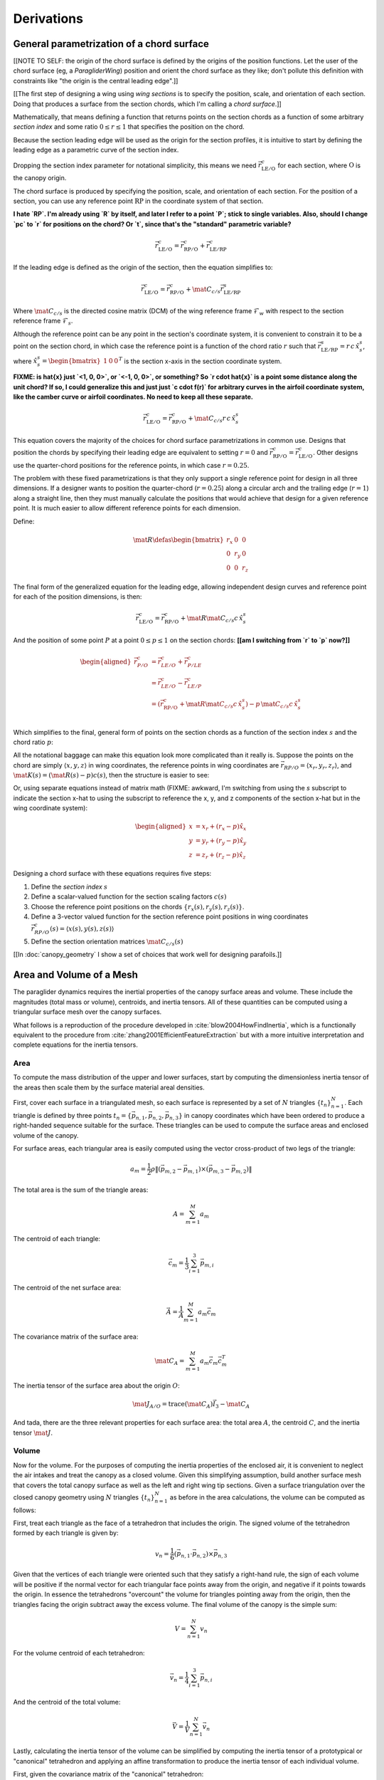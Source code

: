 ***********
Derivations
***********


General parametrization of a chord surface
==========================================

[[NOTE TO SELF: the origin of the chord surface is defined by the origins of
the position functions. Let the user of the chord surface (eg,
a `ParagliderWing`) position and orient the chord surface as they like; don't
pollute this definition with constraints like "the origin is the central
leading edge".]]


[[The first step of designing a wing using *wing sections* is to specify the
position, scale, and orientation of each section. Doing that produces
a surface from the section chords, which I'm calling a *chord surface*.]]

Mathematically, that means defining a function that returns points on the
section chords as a function of some arbitrary *section index* and some ratio
:math:`0 \le r \le 1` that specifies the position on the chord.

Because the section leading edge will be used as the origin for the section
profiles, it is intuitive to start by defining the leading edge as
a parametric curve of the section index.

Dropping the section index parameter for notational simplicity, this means we
need :math:`\vec{r}_{\mathrm{LE}/\mathrm{O}}^c` for each section, where
:math:`\mathrm{O}` is the canopy origin.

The chord surface is produced by specifying the position, scale, and
orientation of each section. For the position of a section, you can use any
reference point :math:`\mathrm{RP}` in the coordinate system of that section.

**I hate `RP`. I'm already using `R` by itself, and later I refer to a point
`P`; stick to single variables. Also, should I change `pc` to `r` for
positions on the chord? Or `t`, since that's the "standard" parametric
variable?**

.. math::

   \vec{r}_{\mathrm{LE}/\mathrm{O}}^c =
     \vec{r}_{\mathrm{RP}/\mathrm{O}}^c
     + \vec{r}_{\mathrm{LE}/\mathrm{RP}}^c

If the leading edge is defined as the origin of the section, then the equation
simplifies to:

.. math::

   \vec{r}_{\mathrm{LE}/\mathrm{O}}^c =
     \vec{r}_{\mathrm{RP}/\mathrm{O}}^c
     + \mat{C}_{c/s} \vec{r}_{\mathrm{LE}/\mathrm{RP}}^s

Where :math:`\mat{C}_{c/s}` is the directed cosine matrix (DCM) of the wing
reference frame :math:`\mathcal{F}_w` with respect to the section reference
frame :math:`\mathcal{F}_s`.

Although the reference point can be any point in the section's coordinate
system, it is convenient to constrain it to be a point on the section chord,
in which case the reference point is a function of the chord ratio :math:`r`
such that :math:`\vec{r}_{\mathrm{LE}/\mathrm{RP}}^s = r\, c\, \hat{x}^s_s`,
where :math:`\hat{x}^s_s = \begin{bmatrix}1 & 0 & 0\end{bmatrix}^T` is the
section x-axis in the section coordinate system.

**FIXME: is \hat{x} just `<1, 0, 0>`, or `<-1, 0, 0>`, or something? So `r
\cdot \hat{x}` is a point some distance along the unit chord? If so, I could
generalize this and just just `c \cdot f(r)` for arbitrary curves in the
airfoil coordinate system, like the camber curve or airfoil coordinates. No
need to keep all these separate.**

.. math::

   \vec{r}_{\mathrm{LE}/\mathrm{O}}^c =
         \vec{r}_{\mathrm{RP}/\mathrm{O}}^c
         + \mat{C}_{c/s} r\, c\, \hat{x}^s_s


This equation covers the majority of the choices for chord surface
parametrizations in common use. Designs that position the chords by specifying
their leading edge are equivalent to setting :math:`r = 0` and
:math:`\vec{r}_{\mathrm{RP}/\mathrm{O}}^c
= \vec{r}_{\mathrm{LE}/\mathrm{O}}^c`. Other designs use the quarter-chord
positions for the reference points, in which case :math:`r = 0.25`.

The problem with these fixed parametrizations is that they only support
a single reference point for design in all three dimensions. If a designer
wants to position the quarter-chord (:math:`r = 0.25`) along a circular arch
and the trailing edge (:math:`r = 1`) along a straight line, then they must
manually calculate the positions that would achieve that design for a given
reference point. It is much easier to allow different reference points for
each dimension.

Define:

.. math::

   \mat{R} \defas \begin{bmatrix}
      r_x & 0 & 0\\
      0 & r_y & 0\\
      0 & 0 & r_z
   \end{bmatrix}

The final form of the generalized equation for the leading edge, allowing
independent design curves and reference point for each of the position
dimensions, is then:

.. math::

   \vec{r}_{\mathrm{LE}/\mathrm{O}}^c =
     \vec{r}_{\mathrm{RP}/\mathrm{O}}^c
     + \mat{R} \mat{C}_{c/s} c\, \hat{x}^s_s

And the position of some point :math:`P` at a point :math:`0 \le p \le 1` on
the section chords: **[[am I switching from `r` to `p` now?]]**

.. math::

   \begin{aligned}
   \vec{r}_{P/O}^c
     &= \vec{r}_{LE/O}^c + \vec{r}_{P/LE}^c\\
     &= \vec{r}_{LE/O}^c - \vec{r}_{LE/P}^c\\
     &=
        \left(
          \vec{r}_{\mathrm{RP}/\mathrm{O}}^c
            + \mat{R} \mat{C}_{c/s} c\, \hat{x}^s_s
        \right)
        - p\, \mat{C}_{c/s} c\, \hat{x}^s_s\\
   \end{aligned}


Which simplifies to the final, general form of points on the section chords as
a function of the section index :math:`s` and the chord ratio :math:`p`:

.. math::
   :label: chord_points

   \vec{r}_{P/O}^c(s, p) =
      \vec{r}_{\mathrm{RP}/\mathrm{O}}^c(s)
      + \left(\mat{R}(s) - p\right) \mat{C}_{c/s} c(s)\, \hat{x}^s_s(s)

All the notational baggage can make this equation look more complicated than
it really is. Suppose the points on the chord are simply :math:`\left\langle
x, y, z \right\rangle` in wing coordinates, the reference points in wing
coordinates are :math:`\vec{r}_{RP/O} = \left\langle x_r, y_r, z_r
\right\rangle`, and :math:`\mat{K}(s) = \left(\mat{R}(s) - p\right) c(s)`,
then the structure is easier to see:

.. math::
   :label: simplifed_chord_points

   \left\langle x, y, z \right\rangle =
      \left\langle x_r, y_r, z_r \right\rangle
      + \mat{K} \hat{x}_s^c

Or, using separate equations instead of matrix math (FIXME: awkward, I'm
switching from using the `s` subscript to indicate the section x-hat to using
the subscript to reference the x, y, and z components of the section x-hat but
in the wing coordinate system):

.. math::

   \begin{aligned}
   x &= x_r + (r_x - p) \hat{x}_x\\
   y &= y_r + (r_y - p) \hat{x}_y\\
   z &= z_r + (r_z - p) \hat{x}_z
   \end{aligned}


Designing a chord surface with these equations requires five steps:

1. Define the *section index* :math:`s`

2. Define a scalar-valued function for the section scaling factors
   :math:`c(s)`

3. Choose the reference point positions on the chords :math:`\left\{ r_x(s),
   r_y(s), r_z(s) \right\}`.

4. Define a 3-vector valued function for the section reference point positions
   in wing coordinates :math:`\vec{r}_{RP/O}^c(s) = \left\langle x(s), y(s),
   z(s) \right\rangle`

5. Define the section orientation matrices :math:`\mat{C}_{c/s}(s)`

[[In :doc:`canopy_geometry` I show a set of choices that work well for
designing parafoils.]]


Area and Volume of a Mesh
=========================

The paraglider dynamics requires the inertial properties of the canopy surface
areas and volume. These include the magnitudes (total mass or volume),
centroids, and inertia tensors. All of these quantities can be computed using
a triangular surface mesh over the canopy surfaces.

What follows is a reproduction of the procedure developed in
:cite:`blow2004HowFindInertia`, which is a functionally equivalent to the
procedure from :cite:`zhang2001EfficientFeatureExtraction` but with a more
intuitive interpretation and complete equations for the inertia tensors.


Area
----

To compute the mass distribution of the upper and lower surfaces, start by
computing the dimensionless inertia tensor of the areas then scale them by the
surface material areal densities.

First, cover each surface in a triangulated mesh, so each surface is
represented by a set of :math:`N` triangles :math:`\left\{ t_n
\right\}^N_{n=1}`. Each triangle is defined by three points :math:`t_n
= \left\{ \vec{p_{n,1}}, \vec{p_{n,2}}, \vec{p_{n,3}} \right\}` in canopy
coordinates which have been ordered to produce a right-handed sequence
suitable for the surface. These triangles can be used to compute the surface
areas and enclosed volume of the canopy.

For surface areas, each triangular area is easily computed using the vector
cross-product of two legs of the triangle:

.. math::

   a_m =
      \frac{1}{2}
      \rho
      \left\|
         \left( \vec{p_{m,2}} - \vec{p_{m,1}} \right)
         \times
         \left( \vec{p_{m,3}} - \vec{p_{m,2}} \right)
      \right\|

The total area is the sum of the triangle areas:

.. math::

   A = \sum^M_{m=1} a_m

The centroid of each triangle:

.. math::

   \vec{c}_m = \frac{1}{3} \sum^3_{i=1} \vec{p_{m,i}}

The centroid of the net surface area:

.. math::

   \overline{\vec{A}} = \frac{1}{A} \sum^M_{m=1} a_m \vec{c}_m

The covariance matrix of the surface area:

.. math::

   \mat{C}_A = \sum^M_{m=1} a_m \vec{c}_m \vec{c}_m^T

The inertia tensor of the surface area about the origin :math:`O`:

.. math::

   \mat{J}_{A/O} = \mathrm{trace} \left( \mat{C}_A \right) \vec{I}_3 - \mat{C}_A

And tada, there are the three relevant properties for each surface area: the
total area :math:`A`, the centroid :math:`C`, and the inertia tensor
:math:`\mat{J}`.


Volume
------

Now for the volume. For the purposes of computing the inertia properties of
the enclosed air, it is convenient to neglect the air intakes and treat the
canopy as a closed volume. Given this simplifying assumption, build another
surface mesh that covers the total canopy surface as well as the left and
right wing tip sections. Given a surface triangulation over the closed canopy
geometry using :math:`N` triangles :math:`\left\{ t_n \right\}^N_{n=1}` as
before in the area calculations, the volume can be computed as follows:

.. TODO: should t_k be a matrix? That'd make sense when I compute its
   determinant.

First, treat each triangle as the face of a tetrahedron that includes the
origin. The signed volume of the tetrahedron formed by each triangle is given
by:

.. math::

   v_n =
      \frac{1}{6}
      \left(
         \vec{p_{n,1}} \cdot \vec{p_{n,2}}
      \right)
      \times \vec{p_{n,3}}

Given that the vertices of each triangle were oriented such that they satisfy
a right-hand rule, the sign of each volume will be positive if the normal
vector for each triangular face points away from the origin, and negative if
it points towards the origin. In essence the tetrahedrons "overcount" the
volume for triangles pointing away from the origin, then the triangles facing
the origin subtract away the excess volume. The final volume of the canopy is
the simple sum:

.. math::

   V = \sum^N_{n=1} v_n

For the volume centroid of each tetrahedron:

.. math::

   \overline{\vec{v}}_n = \frac{1}{4} \sum^3_{i=1} \vec{p_{n,i}}

And the centroid of the total volume:

.. math::

   \overline{\vec{V}} = \frac{1}{V} \sum^N_{n=1} \overline{\vec{v}}_n

Lastly, calculating the inertia tensor of the volume can be simplified by
computing the inertia tensor of a prototypical or "canonical" tetrahedron and
applying an affine transformation to produce the inertia tensor of each
individual volume.

First, given the covariance matrix of the "canonical" tetrahedron:

.. math::

   \mat{\hat{C}} \defas \begin{bmatrix}
      \frac{1}{60} & \frac{1}{120} & \frac{1}{120}\\
      \frac{1}{120} & \frac{1}{60} & \frac{1}{120}\\
      \frac{1}{120} & \frac{1}{120} & \frac{1}{60}
   \end{bmatrix}


Use the points in each triangle to define:

.. math::

   \mat{T}_n \defas
      \begin{bmatrix}
         | & | & | \\
         \vec{p_{n,1}} & \vec{p_{n,2}} & \vec{p_{n,3}}\\
         | & | & | \\
      \end{bmatrix}

The covariance of each tetrahedron volume is then:

.. math::

   \mat{C}_n = \left| \mat{T}_n \right| \mat{T}_n^T \mat{\hat{C}} \mat{T}_n

And the covariance matrix of the complete volume:

.. math::

   \mat{C}_V = \sum^N_{n=1} \mat{C}_n

And at last, the inertia tensor of the volume about the origin :math:`O` can
be computed directly from the covariance matrix:

.. math::

   \mat{J}_{V/O} = \mathrm{trace} \left( \mat{C}_V \right) \vec{I}_3 - \mat{C}_V


Apparent Mass of a Parafoil
===========================

This section uses Barrows' method for estimating the apparent mass matrix of
a wing with arc anhedral. These terms will be added to the real mass of the
canopy when running the paraglider dynamics models. For a discussion of
apparent mass effects, see :ref:`paraglider_dynamics:Apparent Mass`.


Barrows Formulation
-------------------

This section needs to define the terms that will be needed by the dynamics
models:

* :math:`\mat{A}_{a,R}`: apparent moment of inertia matrix about R

* :math:`\vec{r}^c_{RC/R}`

* :math:`\vec{r}^c_{PC/RC}`

Some notes about Barrows development:

* It assumes the foil is symmetric about the xz-plane (left-right symmetry)
  and about the yz-plane (fore-aft symmetry).

* It assumes the foil arch is circular.

* It assumes a constant chord length over the entire span.

* It assumes constant thickness over the entire span.

* It assumes no chordwise camber.

* It assumes the chords are all parallel to the x-axis (which also means no
  geometric twist). This mostly isn't a problem since our coordinate system is
  defined by the central chord, the geometric torsion angles tend to be quite
  small, and twist tends to occur over segments which represent negligible
  volume compared to the bulk of the wing.

.. figure:: figures/paraglider/dynamics/barrows.*
   :name: barrows_diagram

   Geometry for Barrow's apparent mass equations.

Some initial definitions:

.. math::

   \begin{aligned}
   t &= \text{Airfoil thickness.}\\
   h^* &= \frac{h}{b}\\
   \end{aligned}

First, the apparent mass terms for a flat wing of a similar volume, from
Barrows' equations 34-39:

.. math::

   \begin{aligned}
   m_{f11} &= k_A \pi \left( t^2 b / 4 \right)\\
   m_{f22} &= k_B \pi \left( t^2 c / 4 \right)\\
   m_{f33} &= \left[ \mathrm{AR} / \left( 1 + \mathrm{AR} \right) \right] \pi \left( c^2 b / 4 \right)\\
   \\
   I_{f11} &= 0.055 \left[ \mathrm{AR} / \left( 1 + \mathrm{AR} \right) \right] b S^2\\
   I_{f22} &= 0.0308 \left[ \mathrm{AR} / \left( 1 + \mathrm{AR} \right) \right] c^3 S\\
   I_{f33} &= 0.055 b^3 t^2
   \end{aligned}

Where :math:`k_A` and :math:`k_B` are the "correction factors for
three-dimensional effects":

.. math::

   \begin{aligned}
   k_A &= 0.85\\
   k_B &= 1.0
   \end{aligned}

Assuming the parafoil arch is circular and not chordwise camber, use Barrows
equations 44 and 50 to compute the *pitch center* :math:`PC` and *roll center*
:math:`RC` as points directly above the *confluence point* :math:`C` of the
arc:

.. math::

   \begin{aligned}
   z_{PC/C} &= -\frac{r \sin \left(\Theta\right)}{\Theta}\\
   z_{RC/C} &= -\frac{z_{PC/C} \; m_{f22}}{m_{f22} + I_{f11}/r^2}\\
   z_{PC/RC} &= z_{PC/C} - z_{RC/C}
   \end{aligned}

Modifying the apparent mass terms from the flat wing to approximate the terms
for the arched wing, Barrows equations 51-55:

.. math::

   \begin{aligned}
   m_{11} &= k_A \left[ 1 + \left(\frac{8}{3}\right){h^*}^2 \right] \pi \left( t^2 b / 4 \right)\\
   m_{22} &= \frac{r^2 m_{f22} + I_{f11}}{z^2_{PC/C}}\\
   m_{33} &= m_{f33}\\
   \\
   I_{11} &= \frac{z^2_{PC/RC}}{z^2_{PC/C}} r^2 m_{f22} + \frac{z^2_{RC/C}}{z^2_{PC/C}} I_{f11}\\
   I_{22} &= I_{f22}\\
   I_{33} &= 0.055 \left( 1 + 8 {h^*}^2 \right) b^3 t^2
   \end{aligned}

The apparent mass and apparent moment of inertia matrices are then defined in
Barrows equation 1:

.. math::

   \mat{M}_a \defas
   \begin{bmatrix}
      m_{11} & 0 & 0\\
      0 & m_{22} & 0\\
      0 & 0 & m_{33}
   \end{bmatrix}

.. math::

   \mat{I}_a \defas
   \begin{bmatrix}
      I_{11} & 0 & 0\\
      0 & I_{22} & 0\\
      0 & 0 & I_{33}
   \end{bmatrix}

Define two helper matrices:

.. math::

   \mat{S}_2 \defas \begin{bmatrix} 0 & 0 & 0\\0 & 1 & 0\\0 & 0 & 0\end{bmatrix}

.. math::

   \mat{Q} = \mat{S}_2 \crossmat{\vec{r}^c_{PC/RC}} \mat{M}_a \crossmat{\vec{r}^c_{RC/R}}

Where :math:`\crossmat{\vec{x}}` is the :ref:`cross-product matrix operator
<crossmat>`.

Using the helper matrices, use Barrows equation 25 to write the rotational
part of the apparent inertia matrix:

.. math::

   \mat{J}_{a,R} \defas
      \mat{I} - \crossmat{\vec{r}^c_{RC/R}} \mat{M}_a \crossmat{\vec{r}^c_{RC/R}}
      - \crossmat{\vec{r}^c_{PC/RC}} \mat{M}_a \crossmat{\vec{r}^c_{PC/RC}} \mat{S}_2
      - \mat{Q} - \mat{Q}^T

And the corresponding angular momentum of the apparent mass about :math:`R`,
using Barrows equation 24:

.. math::

   \vec{h}_{a,R} =
      \left(
         \mat{S}_2 \crossmat{\vec{r}^c_{PC/RC}} + \crossmat{\vec{r}^c_{RC/R}}
      \right) \mat{M}_a \vec{v}^c_R + \mat{J}_{a,R} \omega

And finally, the completed moment of inertia matrix about the riser connection
point :math:`R`, from Barrows equation 27:

.. math::

   \mat{A}_{a,R} =
   \begin{bmatrix}
      \mat{M}_a & -\mat{M}_a \left(
         \crossmat{\vec{r}^c_{RC/R}} + \crossmat{\vec{r}^c_{PC/RC}} \mat{S}_2
      \right)\\
      \left(
         \mat{S}_2 \crossmat{\vec{r}^c_{PC/RC}}
         + \crossmat{\vec{r}^c_{RC/R}}
      \right) \mat{M}_a & \mat{J}_{a,R}
   \end{bmatrix}

Plus the vectors necessary to incorporate :math:`\mat{A}_R` into the final
dynamics:

.. math::

   \vec{r}^c_{PC/RC} = \begin{bmatrix} 0 & 0 & z_{PC/RC}\end{bmatrix}

Linear momentum of the apparent mass:

.. math::

   \vec{p}^b_a = \mat{M}_a \cdot \left(
      \vec{v}^b_{R/e}
      - \crossmat{\vec{r}^b_{RC/R}} \omega^b_{b/e}
      - \crossmat{\vec{r}^b_{PC/RC}} \mat{S}_2 \cdot \omega^b_{b/e}
   \right)

Angular momentum of the apparent mass about :math:`R`:

.. math::

   \vec{h}^b_{a,R} =
      \left(
         \mat{S}_2 \cdot \crossmat{\vec{r}_{PC/RC}} + \crossmat{\vec{r}_{RC/R}}
      \right) \cdot \mat{M}_a \cdot \vec{v}^b_{R/e}
      + \mat{J}_{a,R} \cdot \omega^b_{b/e}


Notes to self
-------------

* If :ref:`paraglider_dynamics:Reference Point` said this section gives
  reasons that `R` should be in the xz-plane, then make sure this section
  covers that.


Paraglider Models
=================

Model 6a
--------

This design uses the riser connection point :math:`R` for the dynamics
reference point, and incorporates the apparent mass matrix. [[The glidersim
package also includes `Paraglider6b`, which decouples the translational and
angular equations of motion by choosing the glider center of gravity for the
dynamics reference point to simplify the equations of motion, but does not
incorporate the apparent mass matrix.]]

An implementation of this model is available as :py:class:`Paraglider6a
<glidersim:pfh.glidersim.paraglider.Paraglider6a>` in the ``glidersim``
package.

.. math::
   :label: model6a_p

   \begin{aligned}
   {\vec{p}^b_{b/e}}
      &= m_b \, \vec{v}^b_{B/e} \\
      &= m_b \left(
            {\vec{v}^b_{R/e}}
            + {\vec{\omega}^b_{b/e}} \times {\vec{r}^b_{B/R}}
         \right)
   \end{aligned}


.. math::
   :label: model6a_p_dot

   \begin{aligned}
   {^e \dot{\vec{p}}^b_{b/e}}
      &= m_b \left(
            {^e \dot{\vec{v}}_{R/e}}
            + {^e\dot{\vec{\omega}}_{b/e}} \times {\vec{r}^b_{B/R}}
            + {\vec{\omega}^b_{b/e}} \times {^e\dot{\vec{r}}^b_{B/R}}
         \right)

      &= m_b \left(
            {^b\dot{\vec{v}}^b_{R/e}}
            + {\vec{\omega}^b_{b/e}} \times {\vec{v}^b_{R/e}}
            + {^b\dot{\vec{\omega}}^b_{b/e}} \times {\vec{r}^b_{B/R}}
            + {\vec{\omega}^b_{b/e}} \times \left(
               {\cancelto{0}{^b \dot{\vec{r}}^b_{B/R}}}
               + {\vec{\omega}^b_{b/e}} \times {\vec{r}^b_{B/R}}
              \right)
         \right)

      &= m_b \left(
            {^b\dot{\vec{v}}^b_{R/e}}
            + {\vec{\omega}^b_{b/e}} \times {\vec{v}^b_{R/e}}
            + {^b\dot{\vec{\omega}}^b_{b/e}} \times {\vec{r}^b_{B/R}}
            + {\vec{\omega}^b_{b/e}} \times {\vec{\omega}^b_{b/e}} \times {\vec{r}^b_{B/R}}
         \right)

      &= {\vec{F}^b_{\textrm{wing,aero}}} + {\vec{F}^b_{\textrm{wing,weight}}}
   \end{aligned}

.. math::
   :label: model6a_h_dot

   \begin{aligned}
   {^e \dot{\vec{h}}_{b/e}}
      &= {^b\dot{\vec{h}}_b}
         + {\vec{\omega}^b_{b/e} \times \vec{h}_b}

      &= {\mat{J^b_B}{^b \dot{\vec{\omega}}^b_{b/e}}}
         + {\vec{\omega} \times \left( \mat{J^b_B} \vec{\omega}^b_{b/e} \right)}

      &= {\vec{M}^b_{\textrm{wing,aero}}} + {\vec{M}^b_{\textrm{wing,weight}}}
   \end{aligned}


.. math::
   :label: model6a_linear_system

   \begin{bmatrix}
      {m_b \mat{I_3}} & {-m_b \crossmat{\vec{r}^b_{B/R}}} & {\mat{0_{3\times3}}} & {\mat{I_3}}\\
      {\mat{0_{3\times3}}} & {\mat{J^b_B}} & {\mat{0_{3\times3}}} & {-\crossmat{\vec{r}^b_{R/B}}}\\
   \end{bmatrix}
   \begin{bmatrix}
      {^b \dot{\vec{v}}^b_{R/e}}\\
      {^b \dot{\vec{\omega}}^b_{b/e}}\\
   \end{bmatrix}
   =\begin{bmatrix}
      \vec{B}_1\\
      \vec{B}_2\\
   \end{bmatrix}


Model 9a
--------

This design uses the riser connection midpoint `R` as the reference point
for both the body and the payload, which simplifies incorporating the apparent
mass matrix.

Similar derivations:

* "Spacecraft Attitude Dynamics" (Hughes; 2004):
  :cite:`hughes2004SpacecraftAttitudeDynamics`. Good development of
  how to use the derivatives of translational and angular acceleration to
  develop the equations of motion, and its application to multi-rigid-body
  dynamics.

* "Evaluation of Multibody Parafoil Dynamics Using Distributed Miniature
  Wireless Sensors" (Gorman;
  2012): :cite:`gorman2012EvaluationMultibodyParafoil`

An implementation of this model is available as :py:class:`Paraglider9a
<glidersim:pfh.glidersim.paraglider.Paraglider9a>` in the ``glidersim``
package.

[[The ``glidersim`` package also includes :py:class:`Paraglider9b
<glidersim:pfh.glidersim.paraglider.Paraglider9b>`, which uses the centers of
mass as the reference points for the body and payload dynamics. That choice
simplifies the derivatives for angular momentum (since it eliminates the
moment arms), but it makes it more difficult to incorporate the effects of
apparent mass.]]

.. math::
   :label: model9a_body_p

   \begin{aligned}
   {\vec{p}^b_{b/e}}
      &= m_b \, \vec{v}^b_{B/e} \\
      &= m_b \left(
            {\vec{v}^b_{R/e}}
            + {\vec{\omega}^b_{b/e}} \times {\vec{r}^b_{B/R}}
         \right)
   \end{aligned}

.. math::
   :label: model9a_body_p_dot

   \begin{aligned}
   {^e \dot{\vec{p}}^b_{b/e}}
      &= m_b \left( 
            {^e \dot{\vec{v}}_{R/e}}
            + {^e\dot{\vec{\omega}}_{b/e}} \times {\vec{r}^b_{B/R}}
            + {\vec{\omega}^b_{b/e}} \times {^e\dot{\vec{r}}^b_{B/R}}
         \right)

      &= m_b \left(
            {^b\dot{\vec{v}}^b_{R/e}}
            + {\vec{\omega}^b_{b/e}} \times {\vec{v}^b_{R/e}}
            + {^b\dot{\vec{\omega}}^b_{b/e}} \times {\vec{r}^b_{B/R}}
            + {\vec{\omega}^b_{b/e}} \times \left(
               {\cancelto{0}{^b \dot{\vec{r}}^b_{B/R}}}
               + {\vec{\omega}^b_{b/e}} \times {\vec{r}^b_{B/R}}
              \right)
         \right)

      &= m_b \left(
            {^b\dot{\vec{v}}^b_{R/e}}
            + {\vec{\omega}^b_{b/e}} \times {\vec{v}^b_{R/e}}
            + {^b\dot{\vec{\omega}}^b_{b/e}} \times {\vec{r}^b_{B/R}} 
            + {\vec{\omega}^b_{b/e}} \times {\vec{\omega}^b_{b/e}} \times {\vec{r}^b_{B/R}}
         \right)

      &= {\vec{F}^b_{\textrm{wing,aero}}} + {\vec{F}^b_{\textrm{wing,weight}}} - {\vec{F}^b_R}
   \end{aligned}

.. math::
   :label: model9a_payload_p_dot

   \begin{aligned}
   {^e \dot{\vec{p}}^p_{p/e}}
      &= m_p \left( 
            {^e \dot{\vec{v}}_{R/e}}
            + {^e\dot{\vec{\omega}}_{p/e}} \times {\vec{r}^p_{P/R}}
            + {\vec{\omega}^p_{p/e}} \times {^e\dot{\vec{r}}^p_{P/R}}
         \right)

      &= m_p \left(
            {^p\dot{\vec{v}}^p_{R/e}}
            + {\vec{\omega}^p_{p/e}} \times {\vec{v}^p_{R/e}}
            + {^p\dot{\vec{\omega}}^p_{p/e}} \times {\vec{r}^p_{P/R}}
            + {\vec{\omega}^p_{p/e}} \times \left(
               {\cancelto{0}{^p \dot{\vec{r}}^p_{P/R}}}
               + {\vec{\omega}^p_{p/e}} \times {\vec{r}^p_{P/R}}
              \right)
         \right)

      &= m_p \left(
            {^p\dot{\vec{v}}^p_{R/e}}
            + {\vec{\omega}^p_{p/e}} \times {\vec{v}^p_{R/e}}
            + {^p\dot{\vec{\omega}}^p_{p/e}} \times {\vec{r}^p_{p/R}} 
            + {\vec{\omega}^p_{p/e}} \times {\vec{\omega}^p_{p/e}} \times {\vec{r}^p_{P/R}}
         \right)

      &= {\vec{F}^p_{\textrm{payload,aero}}} + {\vec{F}^p_{\textrm{payload,weight}}} + {\vec{F}^p_R}
   \end{aligned}


.. math::
   :label: model9a_body_h_dot

   \begin{aligned}
   {^e \dot{\vec{h}}_b}
      &= {^b\dot{\vec{h}}_b}
         + {\vec{\omega}^b_{b/e} \times \vec{h}_b}

      &= {\mat{J^b_B}{^b \dot{\vec{\omega}}^b_{b/e}}}
         + {\vec{\omega} \times \left( \mat{J^b_B} \vec{\omega}^b_{b/e} \right)}

      &= {\vec{M}^b_{\textrm{wing,aero}}}
         + {\vec{M}^b_{\textrm{wing,weight}}}
         - {\vec{r}^b_{R/B} \times \vec{F}^b_R}
         - \vec{M}^b_R
   \end{aligned}


.. math::
   :label: model9a_payload_h_dot

   \begin{aligned}
   {^e \dot{\vec{h}}_p}
      &= {^p\dot{\vec{h}}_p}
         + {\vec{\omega}^p_{p/e} \times \vec{h}_p}

      &= {\mat{J^p_P}{^p \dot{\vec{\omega}}^p_{p/e}}}
         + {\vec{\omega} \times \left( \mat{J^p_P} \vec{\omega}^p_{p/e} \right)}

      &= {\vec{M}^p_{\textrm{wing,aero}}}
         + {\vec{M}^p_{\textrm{wing,weight}}}
         - {\vec{r}^p_{R/P} \times \vec{F}^p_R}
         - \vec{M}^p_R
   \end{aligned}

And finally, the complete system of equations:

**FIXME: I think this is the old version that didn't include the apparent
mass. Compare to the code implementation.**


.. math::
   :label: model9a_linear_system

   \begin{bmatrix}
      {m_b \mat{I_3}} & {-m_b \crossmat{\vec{r}^b_{B/R}}} & {\mat{0_{3\times3}}} & {\mat{I_3}}\\
      {m_p \mat{C_{p/b}}} & {\mat{0_{3\times3}}} & {-m_p \crossmat{\vec{r}^p_{p/R}}} & {-\mat{C_{p/b}}}\\
      {\mat{0_{3\times3}}} & {\mat{J^b_B}} & {\mat{0_{3\times3}}} & {-\crossmat{\vec{r}^b_{R/B}}}\\
      {\mat{0_{3\times3}}} & {\mat{0_{3\times3}}} & {\mat{J^p_P}} & {\crossmat{\vec{r}^p_{P/R}} \mat{C_{p/b}}}
   \end{bmatrix}
   \begin{bmatrix}
      {^b \dot{\vec{v}}^b_{R/e}}\\
      {^b \dot{\vec{\omega}}^b_{b/e}}\\
      {^b \dot{\vec{\omega}}^b_{p/e}}\\
      {\vec{F}^b_R}
   \end{bmatrix}
   =\begin{bmatrix}
      \vec{B}_1\\
      \vec{B}_2\\
      \vec{B}_3\\
      \vec{B}_4
   \end{bmatrix}

where

.. math::

   \begin{aligned}
      \vec{B}_1 &= {\vec{F}^b_{\textrm{wing,aero}}}
      + {\vec{F}^b_{\textrm{wing,weight}}}
      - {m_b \, {\vec{\omega}^b_{b/e}} \times {\vec{v}^b_{R/e}}}
      - {m_b \, {\vec{\omega}^b_{b/e}} \times {\vec{\omega}^b_{b/e}} \times {\vec{r}^b_{B/R}}}\\
      \vec{B}_2 &= {\vec{F}^b_{\textrm{p,aero}}}
      + {\vec{F}^p_{\textrm{p,weight}}}
      - {m_p \, {\vec{\omega}^p_{b/e}} \times {\vec{v}^p_{R/e}}}
      - {m_p \, {\vec{\omega}^p_{p/e}} \times {\vec{\omega}^p_{p/e}} \times {\vec{r}^p_{P/R}}}\\
      \vec{B}_3 &= {\vec{M}^b_{\textrm{wing,aero}}}
      + {\vec{M}^b_{\textrm{wing,weight}}}
      - {\vec{M}^b_R}
      - {\vec{\omega}^b_{b/e} \times \left( {\mat{J^b_B} \vec{\omega}^b_{b/e}} \right)}\\
      \vec{B}_4 &= {\vec{M}^p_{\textrm{p,aero}}}
      + {\vec{M}^p_R}
      - {\vec{\omega}^p_{p/e} \times \left( {\mat{J^p_P} \vec{\omega}^p_{p/e}} \right)}
   \end{aligned}

